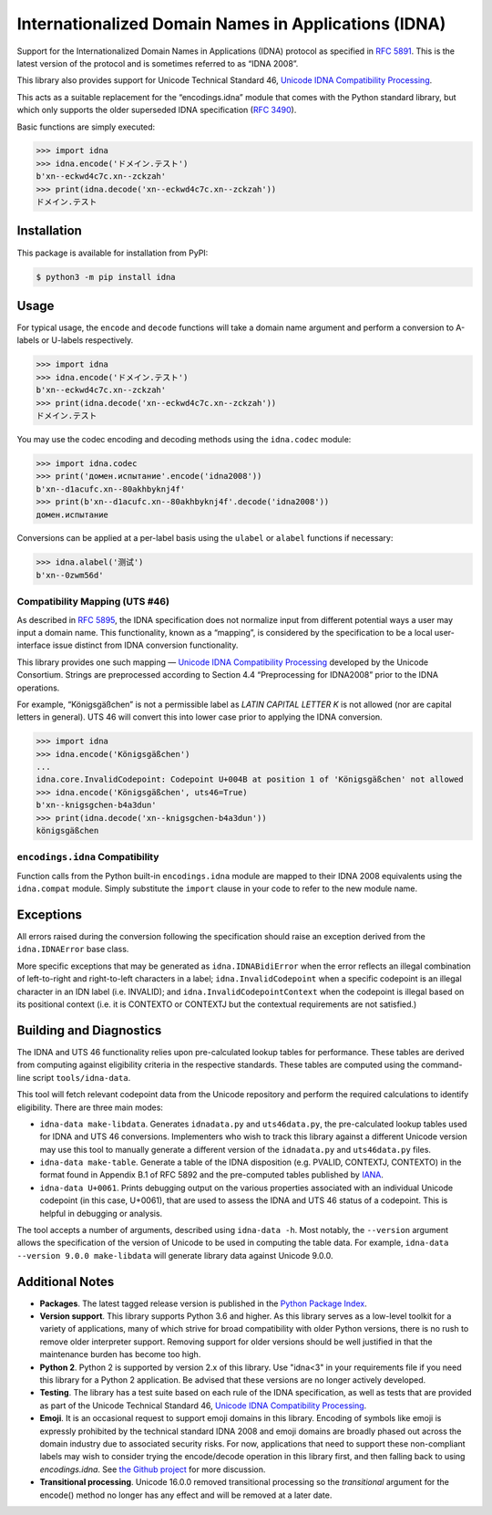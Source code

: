 Internationalized Domain Names in Applications (IDNA)
=====================================================

Support for the Internationalized Domain Names in
Applications (IDNA) protocol as specified in `RFC 5891
<https://tools.ietf.org/html/rfc5891>`_. This is the latest version of
the protocol and is sometimes referred to as “IDNA 2008”.

This library also provides support for Unicode Technical
Standard 46, `Unicode IDNA Compatibility Processing
<https://unicode.org/reports/tr46/>`_.

This acts as a suitable replacement for the “encodings.idna”
module that comes with the Python standard library, but which
only supports the older superseded IDNA specification (`RFC 3490
<https://tools.ietf.org/html/rfc3490>`_).

Basic functions are simply executed:

.. code-block:: pycon

    >>> import idna
    >>> idna.encode('ドメイン.テスト')
    b'xn--eckwd4c7c.xn--zckzah'
    >>> print(idna.decode('xn--eckwd4c7c.xn--zckzah'))
    ドメイン.テスト


Installation
------------

This package is available for installation from PyPI:

.. code-block:: bash

    $ python3 -m pip install idna


Usage
-----

For typical usage, the ``encode`` and ``decode`` functions will take a
domain name argument and perform a conversion to A-labels or U-labels
respectively.

.. code-block:: pycon

    >>> import idna
    >>> idna.encode('ドメイン.テスト')
    b'xn--eckwd4c7c.xn--zckzah'
    >>> print(idna.decode('xn--eckwd4c7c.xn--zckzah'))
    ドメイン.テスト

You may use the codec encoding and decoding methods using the
``idna.codec`` module:

.. code-block:: pycon

    >>> import idna.codec
    >>> print('домен.испытание'.encode('idna2008'))
    b'xn--d1acufc.xn--80akhbyknj4f'
    >>> print(b'xn--d1acufc.xn--80akhbyknj4f'.decode('idna2008'))
    домен.испытание

Conversions can be applied at a per-label basis using the ``ulabel`` or
``alabel`` functions if necessary:

.. code-block:: pycon

    >>> idna.alabel('测试')
    b'xn--0zwm56d'

Compatibility Mapping (UTS #46)
+++++++++++++++++++++++++++++++

As described in `RFC 5895 <https://tools.ietf.org/html/rfc5895>`_, the
IDNA specification does not normalize input from different potential
ways a user may input a domain name. This functionality, known as
a “mapping”, is considered by the specification to be a local
user-interface issue distinct from IDNA conversion functionality.

This library provides one such mapping — `Unicode IDNA Compatibility
Processing <https://unicode.org/reports/tr46/>`_ developed by the Unicode
Consortium. Strings are preprocessed according to Section 4.4
“Preprocessing for IDNA2008” prior to the IDNA operations.

For example, “Königsgäßchen” is not a permissible label as *LATIN
CAPITAL LETTER K* is not allowed (nor are capital letters in general).
UTS 46 will convert this into lower case prior to applying the IDNA
conversion.

.. code-block:: pycon

    >>> import idna
    >>> idna.encode('Königsgäßchen')
    ...
    idna.core.InvalidCodepoint: Codepoint U+004B at position 1 of 'Königsgäßchen' not allowed
    >>> idna.encode('Königsgäßchen', uts46=True)
    b'xn--knigsgchen-b4a3dun'
    >>> print(idna.decode('xn--knigsgchen-b4a3dun'))
    königsgäßchen

``encodings.idna`` Compatibility
++++++++++++++++++++++++++++++++

Function calls from the Python built-in ``encodings.idna`` module are
mapped to their IDNA 2008 equivalents using the ``idna.compat`` module.
Simply substitute the ``import`` clause in your code to refer to the new
module name.

Exceptions
----------

All errors raised during the conversion following the specification
should raise an exception derived from the ``idna.IDNAError`` base
class.

More specific exceptions that may be generated as ``idna.IDNABidiError``
when the error reflects an illegal combination of left-to-right and
right-to-left characters in a label; ``idna.InvalidCodepoint`` when
a specific codepoint is an illegal character in an IDN label (i.e.
INVALID); and ``idna.InvalidCodepointContext`` when the codepoint is
illegal based on its positional context (i.e. it is CONTEXTO or CONTEXTJ
but the contextual requirements are not satisfied.)

Building and Diagnostics
------------------------

The IDNA and UTS 46 functionality relies upon pre-calculated lookup
tables for performance. These tables are derived from computing against
eligibility criteria in the respective standards. These tables are
computed using the command-line script ``tools/idna-data``.

This tool will fetch relevant codepoint data from the Unicode repository
and perform the required calculations to identify eligibility. There are
three main modes:

* ``idna-data make-libdata``. Generates ``idnadata.py`` and
  ``uts46data.py``, the pre-calculated lookup tables used for IDNA and
  UTS 46 conversions. Implementers who wish to track this library against
  a different Unicode version may use this tool to manually generate a
  different version of the ``idnadata.py`` and ``uts46data.py`` files.

* ``idna-data make-table``. Generate a table of the IDNA disposition
  (e.g. PVALID, CONTEXTJ, CONTEXTO) in the format found in Appendix
  B.1 of RFC 5892 and the pre-computed tables published by `IANA
  <https://www.iana.org/>`_.

* ``idna-data U+0061``. Prints debugging output on the various
  properties associated with an individual Unicode codepoint (in this
  case, U+0061), that are used to assess the IDNA and UTS 46 status of a
  codepoint. This is helpful in debugging or analysis.

The tool accepts a number of arguments, described using ``idna-data
-h``. Most notably, the ``--version`` argument allows the specification
of the version of Unicode to be used in computing the table data. For
example, ``idna-data --version 9.0.0 make-libdata`` will generate
library data against Unicode 9.0.0.


Additional Notes
----------------

* **Packages**. The latest tagged release version is published in the
  `Python Package Index <https://pypi.org/project/idna/>`_.

* **Version support**. This library supports Python 3.6 and higher.
  As this library serves as a low-level toolkit for a variety of
  applications, many of which strive for broad compatibility with older
  Python versions, there is no rush to remove older interpreter support.
  Removing support for older versions should be well justified in that the
  maintenance burden has become too high.

* **Python 2**. Python 2 is supported by version 2.x of this library.
  Use "idna<3" in your requirements file if you need this library for
  a Python 2 application. Be advised that these versions are no longer
  actively developed.

* **Testing**. The library has a test suite based on each rule of the
  IDNA specification, as well as tests that are provided as part of the
  Unicode Technical Standard 46, `Unicode IDNA Compatibility Processing
  <https://unicode.org/reports/tr46/>`_.

* **Emoji**. It is an occasional request to support emoji domains in
  this library. Encoding of symbols like emoji is expressly prohibited by
  the technical standard IDNA 2008 and emoji domains are broadly phased
  out across the domain industry due to associated security risks. For
  now, applications that need to support these non-compliant labels
  may wish to consider trying the encode/decode operation in this library
  first, and then falling back to using `encodings.idna`. See `the Github
  project <https://github.com/kjd/idna/issues/18>`_ for more discussion.

* **Transitional processing**. Unicode 16.0.0 removed transitional
  processing so the `transitional` argument for the encode() method
  no longer has any effect and will be removed at a later date.